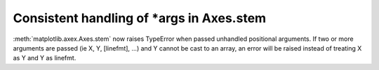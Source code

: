 Consistent handling of \*args in Axes.stem
------------------------------------------

:meth:`matplotlib.axex.Axes.stem` now raises TypeError when passed
unhandled positional arguments.  If two or more arguments are passed
(ie X, Y, [linefmt], ...) and Y cannot be cast to an array, an error
will be raised instead of treating X as Y and Y as linefmt.
